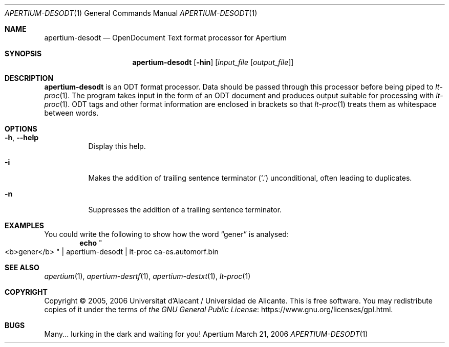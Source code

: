 .Dd March 21, 2006
.Dt APERTIUM-DESODT 1
.Os Apertium
.Sh NAME
.Nm apertium-desodt
.Nd OpenDocument Text format processor for Apertium
.Sh SYNOPSIS
.Nm apertium-desodt
.Op Fl hin
.Op Ar input_file Op Ar output_file
.Sh DESCRIPTION
.Nm apertium-desodt
is an ODT format processor.
Data should be passed through this processor before being piped to
.Xr lt-proc 1 .
The program takes input in the form of an ODT document
and produces output suitable for processing with
.Xr lt-proc 1 .
ODT tags and other format information are enclosed in brackets so that
.Xr lt-proc 1
treats them as whitespace between words.
.Sh OPTIONS
.Bl -tag -width Ds
.It Fl h , Fl Fl help
Display this help.
.It Fl i
Makes the addition of trailing sentence terminator
.Pq Ql \&.
unconditional, often leading to duplicates.
.It Fl n
Suppresses the addition of a trailing sentence terminator.
.El
.Sh EXAMPLES
You could write the following to show how the word
.Dq gener
is analysed:
.Dl echo Qo <b>gener</b> Qc | apertium-desodt | lt-proc ca-es.automorf.bin
.Sh SEE ALSO
.Xr apertium 1 ,
.Xr apertium-desrtf 1 ,
.Xr apertium-destxt 1 ,
.Xr lt-proc 1
.Sh COPYRIGHT
Copyright \(co 2005, 2006 Universitat d'Alacant / Universidad de Alicante.
This is free software.
You may redistribute copies of it under the terms of
.Lk https://www.gnu.org/licenses/gpl.html the GNU General Public License .
.Sh BUGS
Many... lurking in the dark and waiting for you!
